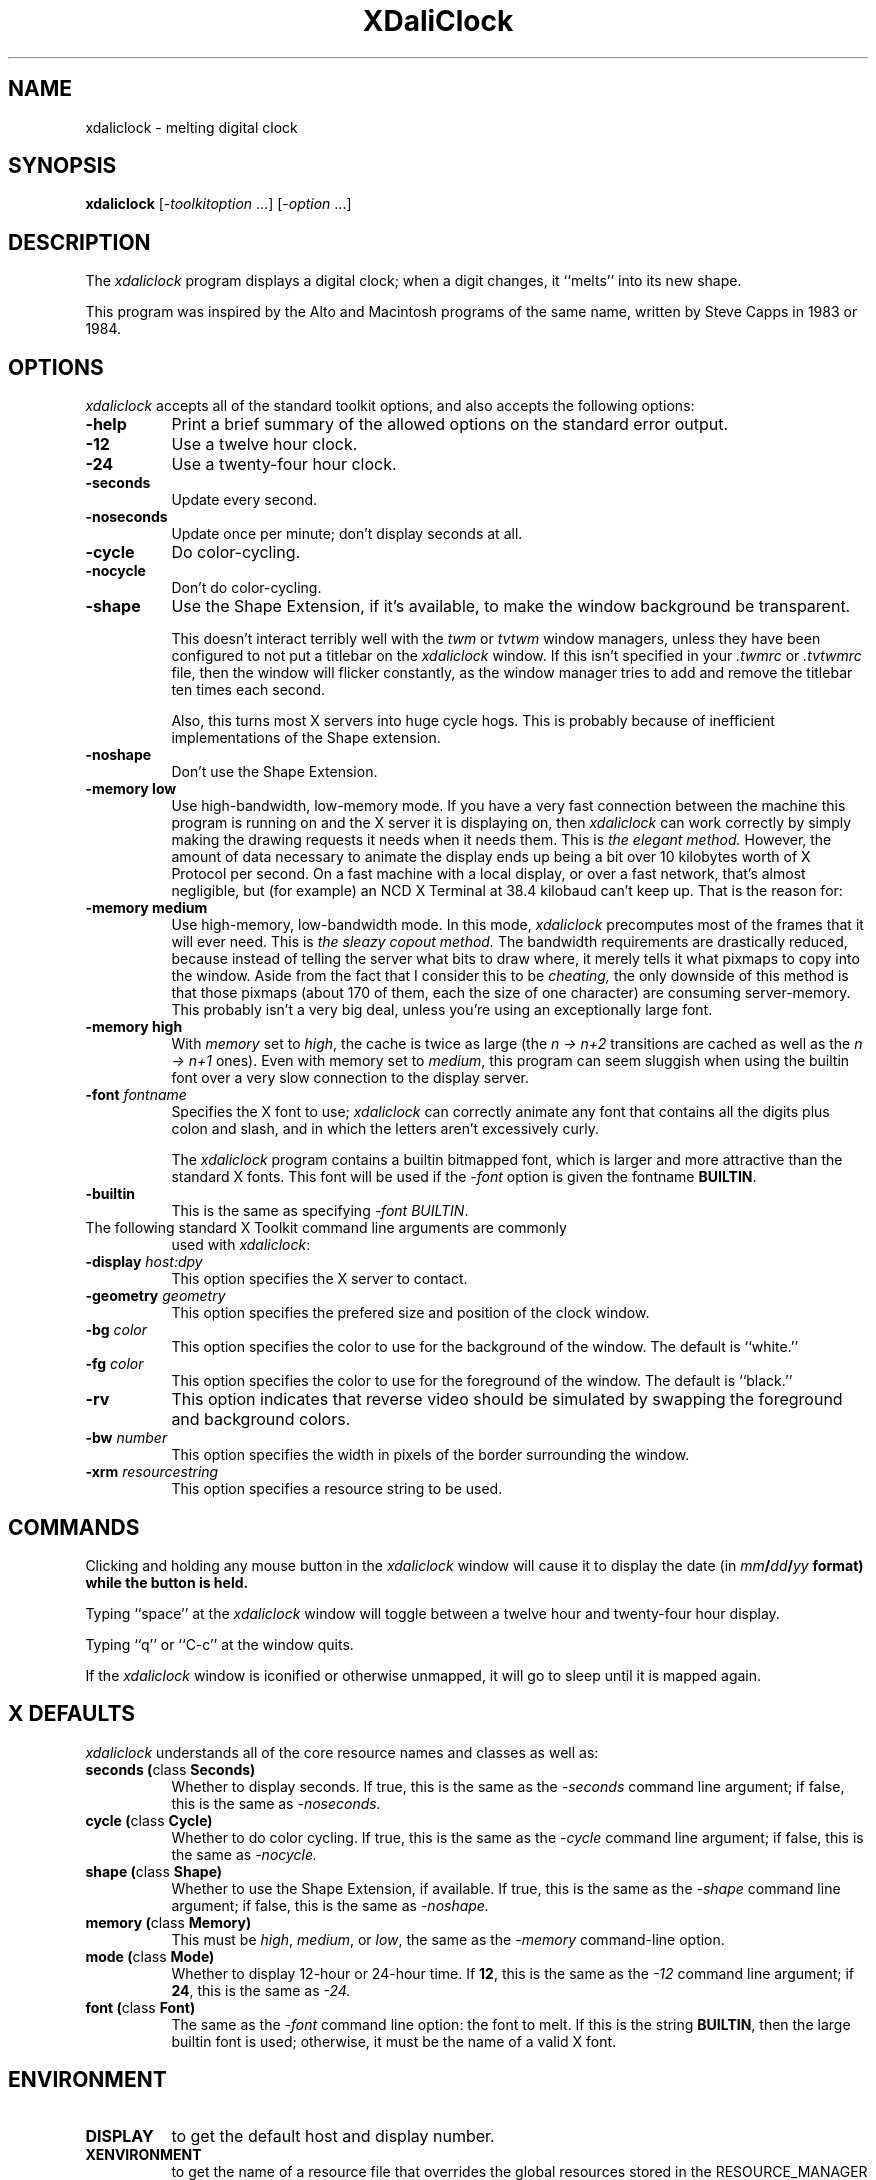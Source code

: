 .TH XDaliClock 1 "18-sep-91" "X Version 11"
.SH NAME
xdaliclock - melting digital clock
.SH SYNOPSIS
.B xdaliclock
[-\fItoolkitoption\fP ...] [-\fIoption\fP ...]
.SH DESCRIPTION
The \fIxdaliclock\fP program displays a digital clock; when a digit
changes, it ``melts'' into its new shape.

This program was inspired by the Alto and Macintosh programs of the same
name, written by Steve Capps in 1983 or 1984.
.SH OPTIONS
.I xdaliclock
accepts all of the standard toolkit options, and also accepts the
following options:
.TP 8
.B \-help
Print a brief summary of the allowed options on the standard error output.
.TP 8
.B \-12
Use a twelve hour clock.
.TP 8
.B \-24
Use a twenty-four hour clock.
.TP 8
.B \-seconds
Update every second.
.TP 8
.B \-noseconds
Update once per minute; don't display seconds at all.
.TP 8
.B \-cycle
Do color-cycling.
.TP 8
.B \-nocycle
Don't do color-cycling.
.TP 8
.B \-shape
Use the Shape Extension, if it's available, to make the window background be
transparent.  

This doesn't interact terribly well with the \fItwm\fP or \fItvtwm\fP window
managers, unless they have been configured to not put a titlebar on
the \fIxdaliclock\fP window.  If this isn't specified in your \fI.twmrc\fP
or \fI.tvtwmrc\fP file, then the window will flicker constantly, as the
window manager tries to add and remove the titlebar ten times each second.

Also, this turns most X servers into huge cycle hogs.  This is probably
because of inefficient implementations of the Shape extension.
.TP 8
.B \-noshape
Don't use the Shape Extension.
.TP 8
.B \-memory low
Use high-bandwidth, low-memory mode.  If you have a very fast connection
between the machine this program is running on and the X server it is
displaying on, then \fIxdaliclock\fP can work correctly by simply making
the drawing requests it needs when it needs them.  This is \fIthe elegant
method.\fP  However, the amount of data necessary to animate the display 
ends up being a bit over 10 kilobytes worth of X Protocol per second.  On a
fast machine with a local display, or over a fast network, that's almost
negligible, but (for example) an NCD X Terminal at 38.4 kilobaud can't 
keep up.  That is the reason for:
.TP 8
.B \-memory medium
Use high-memory, low-bandwidth mode.  In this mode, \fIxdaliclock\fP
precomputes most of the frames that it will ever need.  This is \fIthe
sleazy copout method.\fP  The bandwidth requirements are drastically 
reduced, because instead of telling the server what bits to draw where, 
it merely tells it what pixmaps to copy into the window.  Aside from the 
fact that I consider this to be \fIcheating,\fP the only downside of this
method is that those pixmaps (about 170 of them, each the size of one
character) are consuming server-memory.  This probably isn't a very big deal,
unless you're using an exceptionally large font.
.TP 8
.B \-memory high
With \fImemory\fP set to \fIhigh\fP, the cache is twice as 
large (the \fIn -> n+2\fP transitions are cached as well as the \fIn -> n+1\fP
ones).  Even with memory set to \fImedium\fP, this program can seem sluggish 
when using the builtin font over a very slow connection to the display server.
.TP 8
.B \-font \fIfontname\fP
Specifies the X font to use; \fIxdaliclock\fP can correctly animate any font
that contains all the digits plus colon and slash, and in which the letters
aren't excessively curly.

The \fIxdaliclock\fP program contains a builtin bitmapped font, which is
larger and more attractive than the standard X fonts.  This font will be
used if the \fI-font\fP option is given the fontname \fBBUILTIN\fP.
.TP 8
.B \-builtin
This is the same as specifying \fI-font BUILTIN\fP.
.TP 8
The following standard X Toolkit command line arguments are commonly 
used with \fIxdaliclock\fP:
.TP 8
.B \-display \fIhost:dpy\fP
This option specifies the X server to contact.
.TP 8
.B \-geometry \fIgeometry\fP
This option specifies the prefered size and position of the clock window.
.TP 8
.B \-bg \fIcolor\fP
This option specifies the color to use for the background of the window.
The default is ``white.''
.TP 8
.B \-fg \fIcolor\fP
This option specifies the color to use for the foreground of the window.
The default is ``black.''
.TP 8
.B \-rv
This option indicates that reverse video should be simulated by swapping
the foreground and background colors.
.TP 8
.B \-bw \fInumber\fP
This option specifies the width in pixels of the border surrounding 
the window.
.TP 8
.B \-xrm \fIresourcestring\fP
This option specifies a resource string to be used.
.SH COMMANDS
Clicking and holding any mouse button in the \fIxdaliclock\fP window will
cause it to display the date (in \fImm\fB/\fIdd\fB/\fIyy\fP format) while
the button is held.
.PP
Typing ``space'' at the \fIxdaliclock\fP window will toggle between a 
twelve hour and twenty-four hour display.
.PP
Typing ``q'' or ``C-c'' at the window quits.

If the \fIxdaliclock\fP window is iconified or otherwise unmapped, it
will go to sleep until it is mapped again.
.SH X DEFAULTS
\fIxdaliclock\fP understands all of the core resource names and
classes as well as:
.PP
.TP 8
.B seconds (\fPclass\fB Seconds)
Whether to display seconds.  
If true, this is the same as the \fI-seconds\fP command line argument;
if false, this is the same as \fI-noseconds.\fP
.TP 8
.B cycle (\fPclass\fB Cycle)
Whether to do color cycling.
If true, this is the same as the \fI-cycle\fP command line argument;
if false, this is the same as \fI-nocycle.\fP
.TP 8
.B shape (\fPclass\fB Shape)
Whether to use the Shape Extension, if available.
If true, this is the same as the \fI-shape\fP command line argument;
if false, this is the same as \fI-noshape.\fP
.TP 8
.B memory (\fPclass\fB Memory)
This must be \fIhigh\fP, \fImedium\fP, or \fIlow\fP, the same as
the \fI-memory\fP command-line option.
.TP 8
.B mode (\fPclass\fB Mode)
Whether to display 12-hour or 24-hour time.
If \fB12\fP, this is the same as the \fI-12\fP command line argument;
if \fB24\fP, this is the same as \fI-24.\fP
.TP 8
.B font (\fPclass\fB Font)
The same as the \fI-font\fP command line option: the font to melt.
If this is the string \fBBUILTIN\fP, then the large builtin font is
used; otherwise, it must be the name of a valid X font.
.SH ENVIRONMENT
.PP
.TP 8
.B DISPLAY
to get the default host and display number.
.TP 8
.B XENVIRONMENT
to get the name of a resource file that overrides the global resources
stored in the RESOURCE_MANAGER property.
.SH "SEE ALSO"
X(1),
xrdb(1),
xlsfonts(1),
xclock(1),
dclock(1),
oclock(1),
tclock(1)
.SH BUGS
Other system load will sometimes cause the second-display to increment
by more than one second at a time, in order to remain synchronized to 
the current time.

The \fI-memory\fP option is disgusting and shouldn't be necessary, but I'm
not clever enough to eliminate it.  It has been said that hacking graphics
in X is like finding \fIsqrt(pi)\fP with roman numerals.

When using a small font (less than 48x56 or so) it's possible that shipping
a bitmap to the server would be more efficient than sending a DrawSegments
request (since the endpoints are specified using 16 bits each, when all that
we really need is 6 or 7 bits.)

Support for the Shared Memory Extension would be a good thing.

There should be a switch to do the date in \fIdd\fB/\fImm\fB/\fIyy\fP
or \fIyy\fB/\fImm\fB/\fIdd\fP format.  I want the day of the week in
there somewhere, too.

This should be hooked up to \fIxlock(1)\fP or something like it.

Should double the size of the builtin font, for full-screen mode.

The color cycling should be less predictable; it should vary saturation and
intensity as well, and should be more careful that foreground and background
contrast well.
.SH COPYRIGHT
Copyright 1991, Jamie Zawinski.  Permission to use, copy, modify, distribute,
and sell this software and its documentation for any purpose is hereby granted
without fee, provided that the above copyright notice appear in all copies and
that both that copyright notice and this permission notice appear in supporting
documentation.  No representations are made about the suitability of this
software for any purpose.  It is provided "as is" without express or
implied warranty.
.SH AUTHOR
Jamie Zawinski <jwz@lucid.com>, 18-sep-91.

Please let me know if you find any bugs or make any improvements.

Thanks to Ephraim Vishniac <ephraim@think.com> for explaining the format of
the bitmap resources in the Macintosh version of this, so that I could snarf
them for the \fI-builtin\fP option.

And thanks to Steve Capps for the really great idea.
